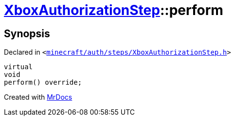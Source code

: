 [#XboxAuthorizationStep-perform]
= xref:XboxAuthorizationStep.adoc[XboxAuthorizationStep]::perform
:relfileprefix: ../
:mrdocs:


== Synopsis

Declared in `&lt;https://github.com/PrismLauncher/PrismLauncher/blob/develop/launcher/minecraft/auth/steps/XboxAuthorizationStep.h#L16[minecraft&sol;auth&sol;steps&sol;XboxAuthorizationStep&period;h]&gt;`

[source,cpp,subs="verbatim,replacements,macros,-callouts"]
----
virtual
void
perform() override;
----



[.small]#Created with https://www.mrdocs.com[MrDocs]#
